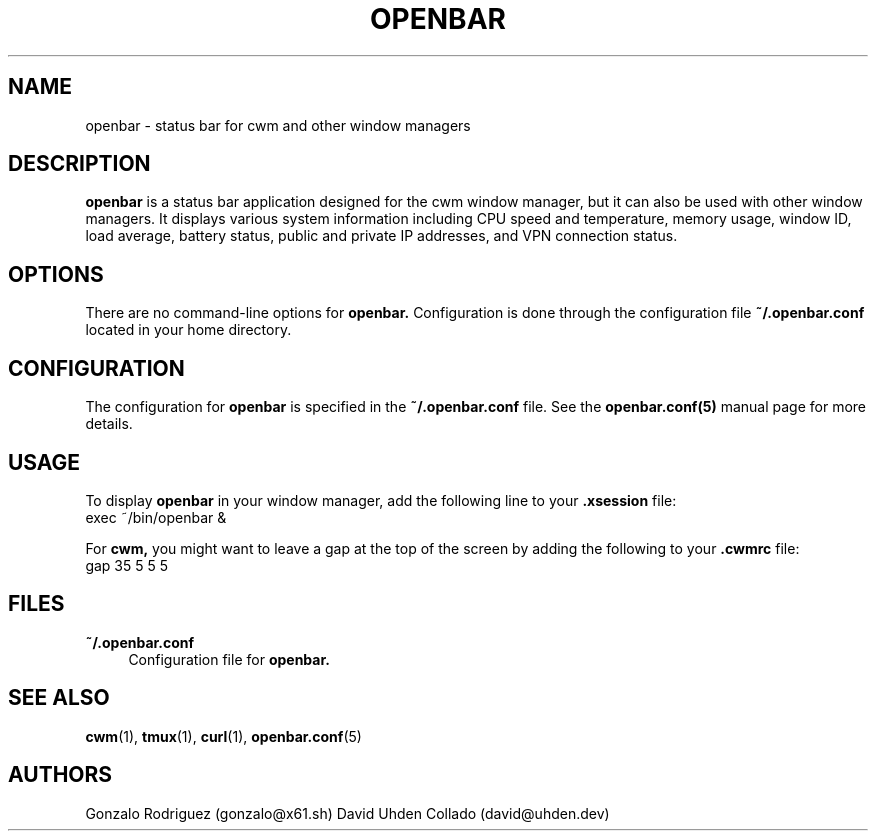 .TH OPENBAR 1 "July 2024" "1.0" "General Commands"
.SH NAME
openbar \- status bar for cwm and other window managers

.SH DESCRIPTION
.B openbar
is a status bar application designed for the cwm window manager, but it can also be used with other window managers. It displays various system information including CPU speed and temperature, memory usage, window ID, load average, battery status, public and private IP addresses, and VPN connection status.

.SH OPTIONS
There are no command-line options for 
.B openbar.
Configuration is done through the configuration file 
.B ~/.openbar.conf 
located in your home directory.

.SH CONFIGURATION
The configuration for 
.B openbar
is specified in the 
.B ~/.openbar.conf
file. See the 
.B openbar.conf(5)
manual page for more details.

.SH USAGE
To display 
.B openbar
in your window manager, add the following line to your 
.B .xsession
file:
.EX
exec ~/bin/openbar &
.EE

For 
.B cwm,
you might want to leave a gap at the top of the screen by adding the following to your 
.B .cwmrc
file:
.EX
gap 35 5 5 5
.EE

.SH FILES
.B ~/.openbar.conf
.RS 4
Configuration file for 
.B openbar.
.RE

.SH SEE ALSO
.BR cwm (1),
.BR tmux (1),
.BR curl (1),
.BR openbar.conf (5)

.SH AUTHORS
Gonzalo Rodriguez
.RI (gonzalo@x61.sh)
David Uhden Collado
.RI (david@uhden.dev)